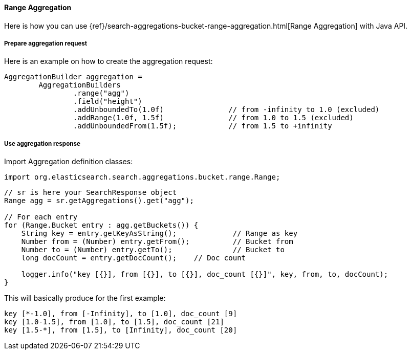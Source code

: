 [[java-aggs-bucket-range]]
==== Range Aggregation

Here is how you can use
{ref}/search-aggregations-bucket-range-aggregation.html[Range Aggregation]
with Java API.


===== Prepare aggregation request

Here is an example on how to create the aggregation request:

[source,java]
--------------------------------------------------
AggregationBuilder aggregation =
        AggregationBuilders
                .range("agg")
                .field("height")
                .addUnboundedTo(1.0f)               // from -infinity to 1.0 (excluded)
                .addRange(1.0f, 1.5f)               // from 1.0 to 1.5 (excluded)
                .addUnboundedFrom(1.5f);            // from 1.5 to +infinity
--------------------------------------------------


===== Use aggregation response

Import Aggregation definition classes:

[source,java]
--------------------------------------------------
import org.elasticsearch.search.aggregations.bucket.range.Range;
--------------------------------------------------

[source,java]
--------------------------------------------------
// sr is here your SearchResponse object
Range agg = sr.getAggregations().get("agg");

// For each entry
for (Range.Bucket entry : agg.getBuckets()) {
    String key = entry.getKeyAsString();             // Range as key
    Number from = (Number) entry.getFrom();          // Bucket from
    Number to = (Number) entry.getTo();              // Bucket to
    long docCount = entry.getDocCount();    // Doc count

    logger.info("key [{}], from [{}], to [{}], doc_count [{}]", key, from, to, docCount);
}
--------------------------------------------------

This will basically produce for the first example:

[source,text]
--------------------------------------------------
key [*-1.0], from [-Infinity], to [1.0], doc_count [9]
key [1.0-1.5], from [1.0], to [1.5], doc_count [21]
key [1.5-*], from [1.5], to [Infinity], doc_count [20]
--------------------------------------------------

